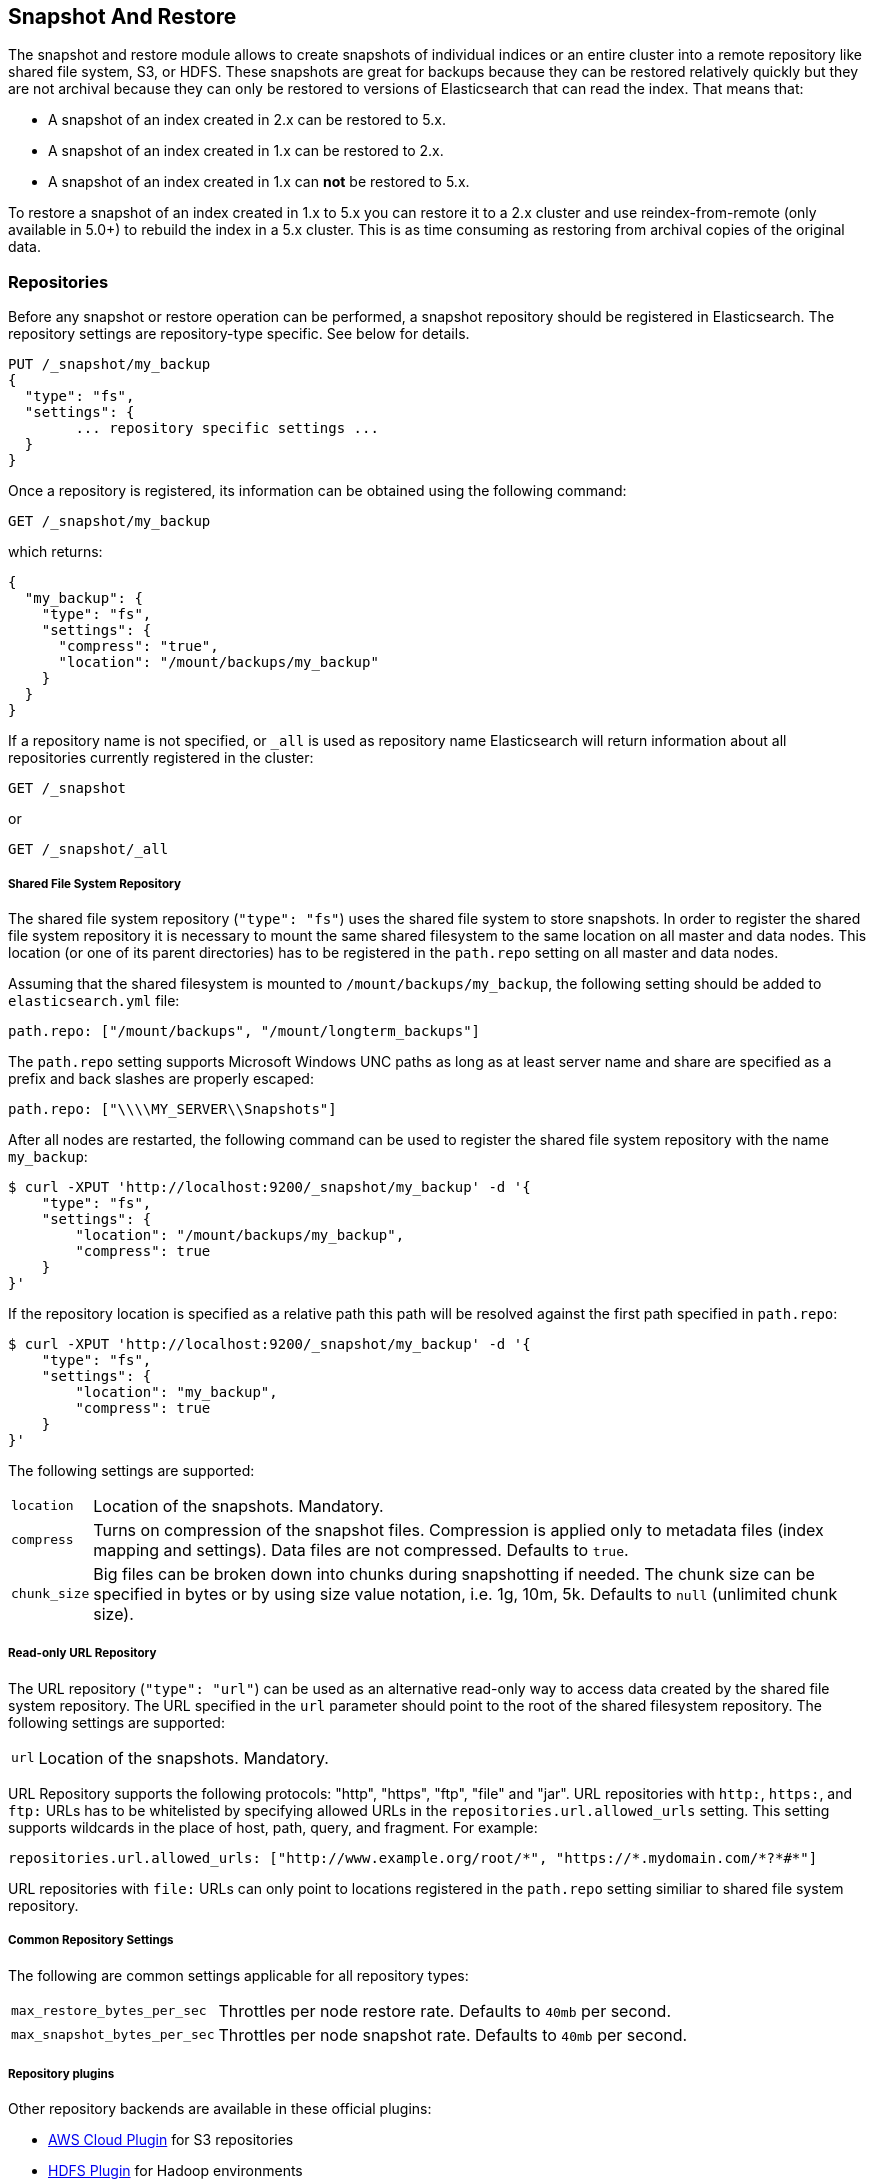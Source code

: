 [[modules-snapshots]]
== Snapshot And Restore

The snapshot and restore module allows to create snapshots of individual
indices or an entire cluster into a remote repository like shared file system,
S3, or HDFS. These snapshots are great for backups because they can be restored
relatively quickly but they are not archival because they can only be restored
to versions of Elasticsearch that can read the index. That means that:

* A snapshot of an index created in 2.x can be restored to 5.x.
* A snapshot of an index created in 1.x can be restored to 2.x.
* A snapshot of an index created in 1.x can **not** be restored to 5.x.

To restore a snapshot of an index created in 1.x to 5.x you can restore it to
a 2.x cluster and use reindex-from-remote (only available in 5.0+) to rebuild
the index in a 5.x cluster. This is as time consuming as restoring from
archival copies of the original data.

[float]
=== Repositories

Before any snapshot or restore operation can be performed, a snapshot repository should be registered in
Elasticsearch. The repository settings are repository-type specific. See below for details.

[source,js]
-----------------------------------
PUT /_snapshot/my_backup
{
  "type": "fs",
  "settings": {
        ... repository specific settings ...
  }
}
-----------------------------------

Once a repository is registered, its information can be obtained using the following command:

[source,js]
-----------------------------------
GET /_snapshot/my_backup
-----------------------------------
// AUTOSENSE

which returns:

[source,js]
-----------------------------------
{
  "my_backup": {
    "type": "fs",
    "settings": {
      "compress": "true",
      "location": "/mount/backups/my_backup"
    }
  }
}
-----------------------------------

If a repository name is not specified, or `_all` is used as repository name Elasticsearch will return information about
all repositories currently registered in the cluster:

[source,js]
-----------------------------------
GET /_snapshot
-----------------------------------

or

[source,js]
-----------------------------------
GET /_snapshot/_all
-----------------------------------

[float]
===== Shared File System Repository

The shared file system repository (`"type": "fs"`) uses the shared file system to store snapshots. In order to register
the shared file system repository it is necessary to mount the same shared filesystem to the same location on all
master and data nodes. This location (or one of its parent directories) has to be registered in the `path.repo`
setting on all master and data nodes.

Assuming that the shared filesystem is mounted to `/mount/backups/my_backup`, the following setting should be added to
`elasticsearch.yml` file:

[source,yaml]
--------------
path.repo: ["/mount/backups", "/mount/longterm_backups"]
--------------

The `path.repo` setting supports Microsoft Windows UNC paths as long as at least server name and share are specified as
a prefix and back slashes are properly escaped:

[source,yaml]
--------------
path.repo: ["\\\\MY_SERVER\\Snapshots"]
--------------

After all nodes are restarted, the following command can be used to register the shared file system repository with
the name `my_backup`:

[source,js]
-----------------------------------
$ curl -XPUT 'http://localhost:9200/_snapshot/my_backup' -d '{
    "type": "fs",
    "settings": {
        "location": "/mount/backups/my_backup",
        "compress": true
    }
}'
-----------------------------------

If the repository location is specified as a relative path this path will be resolved against the first path specified
in `path.repo`:

[source,js]
-----------------------------------
$ curl -XPUT 'http://localhost:9200/_snapshot/my_backup' -d '{
    "type": "fs",
    "settings": {
        "location": "my_backup",
        "compress": true
    }
}'
-----------------------------------

The following settings are supported:

[horizontal]
`location`:: Location of the snapshots. Mandatory.
`compress`:: Turns on compression of the snapshot files. Compression is applied only to metadata files (index mapping and settings). Data files are not compressed. Defaults to `true`.
`chunk_size`:: Big files can be broken down into chunks during snapshotting if needed. The chunk size can be specified in bytes or by
 using size value notation, i.e. 1g, 10m, 5k. Defaults to `null` (unlimited chunk size).

[float]
===== Read-only URL Repository

The URL repository (`"type": "url"`) can be used as an alternative read-only way to access data created by the shared file
system repository. The URL specified in the `url` parameter should
point to the root of the shared filesystem repository. The following settings are supported:

[horizontal]
`url`:: Location of the snapshots. Mandatory.

URL Repository supports the following protocols: "http", "https", "ftp", "file" and "jar". URL repositories with `http:`,
`https:`, and `ftp:` URLs has to be whitelisted by specifying allowed URLs in the `repositories.url.allowed_urls` setting.
This setting supports wildcards in the place of host, path, query, and fragment. For example:

[source,yaml]
-----------------------------------
repositories.url.allowed_urls: ["http://www.example.org/root/*", "https://*.mydomain.com/*?*#*"]
-----------------------------------

URL repositories with `file:` URLs can only point to locations registered in the `path.repo` setting similiar to
shared file system repository.


[float]
===== Common Repository Settings

The following are common settings applicable for all repository types:

[horizontal]
`max_restore_bytes_per_sec`:: Throttles per node restore rate. Defaults to `40mb` per second.
`max_snapshot_bytes_per_sec`:: Throttles per node snapshot rate. Defaults to `40mb` per second.


[float]
===== Repository plugins

Other repository backends are available in these official plugins:

* https://github.com/elasticsearch/elasticsearch-cloud-aws#s3-repository[AWS Cloud Plugin] for S3 repositories
* https://github.com/elasticsearch/elasticsearch-hadoop/tree/master/repository-hdfs[HDFS Plugin] for Hadoop environments
* https://github.com/elasticsearch/elasticsearch-cloud-azure#azure-repository[Azure Cloud Plugin] for Azure storage repositories

[float]
===== Repository Verification
When a repository is registered, it's immediately verified on all master and data nodes to make sure that it is functional
on all nodes currently present in the cluster. The `verify` parameter can be used to explicitly disable the repository
verification when registering or updating a repository:

[source,js]
-----------------------------------
PUT /_snapshot/s3_repository?verify=false
{
  "type": "s3",
  "settings": {
    "bucket": "my_s3_bucket",
    "region": "eu-west-1"
  }
}
-----------------------------------
// AUTOSENSE

The verification process can also be executed manually by running the following command:

[source,js]
-----------------------------------
POST /_snapshot/my_backup/_verify
-----------------------------------
// AUTOSENSE

It returns a list of nodes where repository was successfully verified or an error message if verification process failed.

[float]
=== Snapshot

A repository can contain multiple snapshots of the same cluster. Snapshots are identified by unique names within the
cluster. A snapshot with the name `snapshot_1` in the repository `my_backup` can be created by executing the following
command:

[source,js]
-----------------------------------
PUT /_snapshot/my_backup/snapshot_1?wait_for_completion=true
-----------------------------------
// AUTOSENSE

The `wait_for_completion` parameter specifies whether or not the request should return immediately after snapshot
initialization (default) or wait for snapshot completion. During snapshot initialization, information about all
previous snapshots is loaded into the memory, which means that in large repositories it may take several seconds (or
even minutes) for this command to return even if the `wait_for_completion` parameter is set to `false`.

By default a snapshot of all open and started indices in the cluster is created. This behavior can be changed by
specifying the list of indices in the body of the snapshot request.

[source,js]
-----------------------------------
PUT /_snapshot/my_backup/snapshot_1
{
  "indices": "index_1,index_2",
  "ignore_unavailable": "true",
  "include_global_state": false
}
-----------------------------------
// AUTOSENSE

The list of indices that should be included into the snapshot can be specified using the `indices` parameter that
supports <<search-multi-index-type,multi index syntax>>. The snapshot request also supports the
`ignore_unavailable` option. Setting it to `true` will cause indices that do not exist to be ignored during snapshot
creation. By default, when `ignore_unavailable` option is not set and an index is missing the snapshot request will fail.
By setting `include_global_state` to false it's possible to prevent the cluster global state to be stored as part of
the snapshot. By default, the entire snapshot will fail if one or more indices participating in the snapshot don't have
all primary shards available. This behaviour can be changed by setting `partial` to `true`.

The index snapshot process is incremental. In the process of making the index snapshot Elasticsearch analyses
the list of the index files that are already stored in the repository and copies only files that were created or
changed since the last snapshot. That allows multiple snapshots to be preserved in the repository in a compact form.
Snapshotting process is executed in non-blocking fashion. All indexing and searching operation can continue to be
executed against the index that is being snapshotted. However, a snapshot represents the point-in-time view of the index
at the moment when snapshot was created, so no records that were added to the index after the snapshot process was started
will be present in the snapshot. The snapshot process starts immediately for the primary shards that has been started
and are not relocating at the moment. Elasticsearch waits for
relocation or initialization of shards to complete before snapshotting them.

Besides creating a copy of each index the snapshot process can also store global cluster metadata, which includes persistent
cluster settings and templates. The transient settings and registered snapshot repositories are not stored as part of
the snapshot.

Only one snapshot process can be executed in the cluster at any time. While snapshot of a particular shard is being
created this shard cannot be moved to another node, which can interfere with rebalancing process and allocation
filtering. Elasticsearch will only be able to move a shard to another node (according to the current allocation
filtering settings and rebalancing algorithm) once the snapshot is finished.

Once a snapshot is created information about this snapshot can be obtained using the following command:

[source,shell]
-----------------------------------
GET /_snapshot/my_backup/snapshot_1
-----------------------------------
// AUTOSENSE

All snapshots currently stored in the repository can be listed using the following command:

[source,shell]
-----------------------------------
GET /_snapshot/my_backup/_all
-----------------------------------
// AUTOSENSE

A snapshot can be deleted from the repository using the following command:

[source,shell]
-----------------------------------
DELETE /_snapshot/my_backup/snapshot_1
-----------------------------------
// AUTOSENSE

When a snapshot is deleted from a repository, Elasticsearch deletes all files that are associated with the deleted
snapshot and not used by any other snapshots. If the deleted snapshot operation is executed while the snapshot is being
created the snapshotting process will be aborted and all files created as part of the snapshotting process will be
cleaned. Therefore, the delete snapshot operation can be used to cancel long running snapshot operations that were
started by mistake.

A repository can be deleted using the following command:

[source,shell]
-----------------------------------
DELETE /_snapshot/my_backup
-----------------------------------
// AUTOSENSE

When a repository is deleted, Elasticsearch only removes the reference to the location where the repository is storing
the snapshots. The snapshots themselves are left untouched and in place.

[float]
=== Restore

A snapshot can be restored using the following command:

[source,shell]
-----------------------------------
POST /_snapshot/my_backup/snapshot_1/_restore
-----------------------------------
// AUTOSENSE

By default, all indices in the snapshot as well as cluster state are restored. It's possible to select indices that
should be restored as well as prevent global cluster state from being restored by using `indices` and
`include_global_state` options in the restore request body. The list of indices supports
<<search-multi-index-type,multi index syntax>>. The `rename_pattern` and `rename_replacement` options can be also used to
rename index on restore using regular expression that supports referencing the original text as explained
http://docs.oracle.com/javase/6/docs/api/java/util/regex/Matcher.html#appendReplacement(java.lang.StringBuffer,%20java.lang.String)[here].
Set `include_aliases` to `false` to prevent aliases from being restored together with associated indices

[source,js]
-----------------------------------
POST /_snapshot/my_backup/snapshot_1/_restore
{
  "indices": "index_1,index_2",
  "ignore_unavailable": "true",
  "include_global_state": false,
  "rename_pattern": "index_(.+)",
  "rename_replacement": "restored_index_$1"
}
-----------------------------------
// AUTOSENSE

The restore operation can be performed on a functioning cluster. However, an existing index can be only restored if it's
<<indices-open-close,closed>> and has the same number of shards as the index in the snapshot.
The restore operation automatically opens restored indices if they were closed and creates new indices if they
didn't exist in the cluster. If cluster state is restored, the restored templates that don't currently exist in the
cluster are added and existing templates with the same name are replaced by the restored templates. The restored
persistent settings are added to the existing persistent settings.

[float]
==== Partial restore

By default, the entire restore operation will fail if one or more indices participating in the operation don't have
snapshots of all shards available. It can occur if some shards failed to snapshot for example. It is still possible to
restore such indices by setting `partial` to `true`. Please note, that only successfully snapshotted shards will be
restored in this case and all missing shards will be recreated empty.


[float]
==== Changing index settings during restore

Most of index settings can be overridden during the restore process. For example, the following command will restore
the index `index_1` without creating any replicas while switching back to default refresh interval:

[source,js]
-----------------------------------
POST /_snapshot/my_backup/snapshot_1/_restore
{
  "indices": "index_1",
  "index_settings": {
    "index.number_of_replicas": 0
  },
  "ignore_index_settings": [
    "index.refresh_interval"
  ]
}
-----------------------------------
// AUTOSENSE

Please note, that some settings such as `index.number_of_shards` cannot be changed during restore operation.

[float]
==== Restoring to a different cluster

The information stored in a snapshot is not tied to a particular cluster or a cluster name. Therefore it's possible to
restore a snapshot made from one cluster into another cluster. All that is required is registering the repository
containing the snapshot in the new cluster and starting the restore process. The new cluster doesn't have to have the
same size or topology.  However, the version of the new cluster should be the same or newer than the cluster that was
used to create the snapshot.

If the new cluster has a smaller size additional considerations should be made. First of all it's necessary to make sure
that new cluster have enough capacity to store all indices in the snapshot. It's possible to change indices settings
during restore to reduce the number of replicas, which can help with restoring snapshots into smaller cluster. It's also
possible to select only subset of the indices using the `indices` parameter.  Prior to version 1.5.0 elasticsearch
didn't check restored persistent settings making it possible to accidentally restore an incompatible
`discovery.zen.minimum_master_nodes` setting, and as a result disable a smaller cluster until the required number of
master eligible nodes is added.  Starting with version 1.5.0 incompatible settings are ignored.

If indices in the original cluster were assigned to particular nodes using
<<shard-allocation-filtering,shard allocation filtering>>, the same rules will be enforced in the new cluster. Therefore
if the new cluster doesn't contain nodes with appropriate attributes that a restored index can be allocated on, such
index will not be successfully restored unless these index allocation settings are changed during restore operation.

[float]
=== Snapshot status

A list of currently running snapshots with their detailed status information can be obtained using the following command:

[source,shell]
-----------------------------------
GET /_snapshot/_status
-----------------------------------
// AUTOSENSE

In this format, the command will return information about all currently running snapshots. By specifying a repository name, it's possible
to limit the results to a particular repository:

[source,shell]
-----------------------------------
GET /_snapshot/my_backup/_status
-----------------------------------
// AUTOSENSE

If both repository name and snapshot id are specified, this command will return detailed status information for the given snapshot even
if it's not currently running:

[source,shell]
-----------------------------------
GET /_snapshot/my_backup/snapshot_1/_status
-----------------------------------
// AUTOSENSE

Multiple ids are also supported:

[source,shell]
-----------------------------------
GET /_snapshot/my_backup/snapshot_1,snapshot_2/_status
-----------------------------------
// AUTOSENSE

[float]
=== Monitoring snapshot/restore progress

There are several ways to monitor the progress of the snapshot and restores processes while they are running. Both
operations support `wait_for_completion` parameter that would block client until the operation is completed. This is
the simplest method that can be used to get notified about operation completion.

The snapshot operation can be also monitored by periodic calls to the snapshot info:

[source,shell]
-----------------------------------
GET /_snapshot/my_backup/snapshot_1
-----------------------------------
// AUTOSENSE

Please note that snapshot info operation uses the same resources and thread pool as the snapshot operation. So,
executing a snapshot info operation while large shards are being snapshotted can cause the snapshot info operation to wait
for available resources before returning the result. On very large shards the wait time can be significant.

To get more immediate and complete information about snapshots the snapshot status command can be used instead:

[source,shell]
-----------------------------------
GET /_snapshot/my_backup/snapshot_1/_status
-----------------------------------
// AUTOSENSE

While snapshot info method returns only basic information about the snapshot in progress, the snapshot status returns
complete breakdown of the current state for each shard participating in the snapshot.

The restore process piggybacks on the standard recovery mechanism of the Elasticsearch. As a result, standard recovery
monitoring services can be used to monitor the state of restore. When restore operation is executed the cluster
typically goes into `red` state. It happens because the restore operation starts with "recovering" primary shards of the
restored indices. During this operation the primary shards become unavailable which manifests itself in the `red` cluster
state. Once recovery of primary shards is completed Elasticsearch is switching to standard replication process that
creates the required number of replicas at this moment cluster switches to the `yellow` state. Once all required replicas
are created, the cluster switches to the `green` states.

The cluster health operation provides only a high level status of the restore process. It’s possible to get more
detailed insight into the current state of the recovery process by using <<indices-recovery, indices recovery>> and
<<cat-recovery, cat recovery>> APIs.

[float]
=== Stopping currently running snapshot and restore operations

The snapshot and restore framework allows running only one snapshot or one restore operation at a time. If a currently
running snapshot was executed by mistake, or takes unusually long, it can be terminated using the snapshot delete operation.
The snapshot delete operation checks if the deleted snapshot is currently running and if it does, the delete operation stops
that snapshot before deleting the snapshot data from the repository.

The restore operation uses the standard shard recovery mechanism. Therefore, any currently running restore operation can
be canceled by deleting indices that are being restored. Please note that data for all deleted indices will be removed
from the cluster as a result of this operation.
